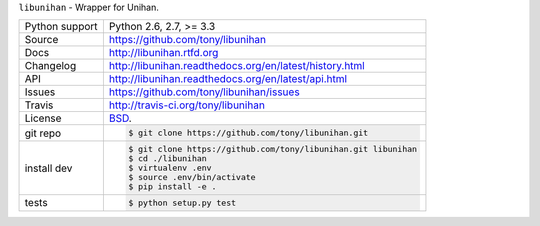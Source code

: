 ``libunihan`` - Wrapper for Unihan.

.. image:: https://travis-ci.org/tony/libunihan.png?branch=master
    :target: https://travis-ci.org/tony/libunihan

.. image:: https://badge.fury.io/py/libunihan.png
    :target: http://badge.fury.io/py/libunihan

==============  ==========================================================
Python support  Python 2.6, 2.7, >= 3.3
Source          https://github.com/tony/libunihan
Docs            http://libunihan.rtfd.org
Changelog       http://libunihan.readthedocs.org/en/latest/history.html
API             http://libunihan.readthedocs.org/en/latest/api.html
Issues          https://github.com/tony/libunihan/issues
Travis          http://travis-ci.org/tony/libunihan
License         `BSD`_.
git repo        .. code-block:: bash

                    $ git clone https://github.com/tony/libunihan.git
install dev     .. code-block:: bash

                    $ git clone https://github.com/tony/libunihan.git libunihan
                    $ cd ./libunihan
                    $ virtualenv .env
                    $ source .env/bin/activate
                    $ pip install -e .
tests           .. code-block:: bash

                    $ python setup.py test
==============  ==========================================================

.. _BSD: http://opensource.org/licenses/BSD-3-Clause
.. _Documentation: http://libunihan.readthedocs.org/en/latest/
.. _API: http://libunihan.readthedocs.org/en/latest/api.html
